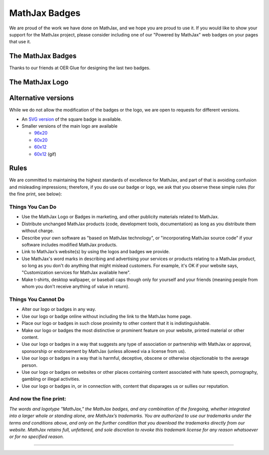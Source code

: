 .. _mathjax-badges:

##############
MathJax Badges
##############

We are proud of the work we have done on MathJax, and we hope you are
proud to use it. If you would like to show your support for the MathJax
project, please consider including one of our "Powered by MathJax" web
badges on your pages that use it.

The MathJax Badges
==================

.. raw:: html

      <table>
      <thead>
      <tr>
      <td>Badge</td>
      <td>HTML to Use</td>
      </tr>
      </thead>
      <tbody>
      <tr>
      <td>
      <a href="https://www.mathjax.org/"><br />
      <img title="Powered by MathJax" src="https://www.mathjax.org/badge/badge.gif" border="0" alt="Powered by MathJax" /><br />
      </a>
      </td>
      <td>
      <pre>&lt;a href="https://www.mathjax.org"&gt;
          &lt;img title="Powered by MathJax"
          src="https://www.mathjax.org/badge/badge.gif"
          border="0" alt="Powered by MathJax" /&gt;
      &lt;/a&gt;</pre>
      </td>
      </tr>
      <tr>
      <td>
      <a href="https://www.mathjax.org"><br />
      <img title="Powered by MathJax" src="https://www.mathjax.org/badge/badge-square.png" border="0" alt="Powered by MathJax" /><br />
      </a>
      </td>
      <td>
      <pre>&lt;a href="https://www.mathjax.org"&gt;
          &lt;img title="Powered by MathJax"
          src="https://www.mathjax.org/badge/badge-square.png"
          border="0" alt="Powered by MathJax" /&gt;
      &lt;/a&gt;</pre>
      </td>
      </tr>
      <tr>
      <td>
      <a href="https://www.mathjax.org"><br />
      <img title="Powered by MathJax" src="https://www.mathjax.org/badge/badge-square-2.png" border="0" alt="Powered by MathJax" /><br />
      </a>
      </td>
      <td>
      <pre>&lt;a href="https://www.mathjax.org"&gt;
          &lt;img title="Powered by MathJax"
          src="https://www.mathjax.org/badge/badge-square-2.png"
          border="0" alt="Powered by MathJax" /&gt;
      &lt;/a&gt;</pre>
      </td>
      </tr>
      <tr>
      <td>
      <a href="https://www.mathjax.org"><br />
      <img title="Powered by MathJax" src="https://www.mathjax.org/badge/badge-square-3.png" border="0" alt="Powered by MathJax" /><br />
      </a>
      </td>
      <td>
      <pre>&lt;a href="https://www.mathjax.org"&gt;
          &lt;img title="Powered by MathJax"
          src="https://www.mathjax.org/badge/badge-square-3.png"
          border="0" alt="Powered by MathJax" /&gt;
      &lt;/a&gt;</pre>
      </td>
      </tr>
      </tbody>
      </table>

Thanks to our friends at OER Glue for designing the last two badges.

The MathJax Logo
================

.. raw:: html

      <table>
      <tr>
      <td>
      <a href="https://www.mathjax.org"><br />
      <img title="Powered by MathJax" src="https://www.mathjax.org/badge/mj_logo.png" border="0" alt="Powered by MathJax" /><br />
      </a>
      </td>
      <td>
      <pre>&lt;a href="https://www.mathjax.org"&gt;
	  &lt;img title="Powered by MathJax"
	  src="https://www.mathjax.org/badge/mj_logo.png"
	  border="0" alt="Powered by MathJax" /&gt;
      &lt;/a&gt;</pre>
      </td>
      </tr>
      </table>

Alternative versions
====================

While we do not allow the modification of the badges or the logo, we are
open to requests for different versions.

-  An `SVG version <https://www.mathjax.org/badge/badge-square.svg>`__
   of the square badge is available.
-  Smaller versions of the main logo are available

   -  `96x20 <https://www.mathjax.org/badge/logo2.png>`__
   -  `60x20 <https://www.mathjax.org/badge/mj_logo_60x20.png>`__
   -  `60x12 <https://www.mathjax.org/badge/mj_logo_60x12.png>`__
   -  `60x12 <https://www.mathjax.org/badge/logo_60x12.gif>`__
      (gif)

Rules
=====

We are committed to maintaining the highest standards of excellence for
MathJax, and part of that is avoiding confusion and misleading
impressions; therefore, if you do use our badge or logo, we ask that you
observe these simple rules (for the fine print, see below):

Things You Can Do
-----------------

-  Use the MathJax Logo or Badges in marketing, and other publicity
   materials related to MathJax.
-  Distribute unchanged MathJax products (code, development tools,
   documentation) as long as you distribute them without charge.
-  Describe your own software as "based on MathJax technology", or
   "incorporating MathJax source code" if your software includes
   modified MathJax products.
-  Link to MathJax’s website(s) by using the logos and badges we
   provide.
-  Use MathJax's word marks in describing and advertising your services
   or products relating to a MathJax product, so long as you don't do
   anything that might mislead customers. For example, it's OK if your
   website says, "Customization services for MathJax available here".
-  Make t-shirts, desktop wallpaper, or baseball caps though only for
   yourself and your friends (meaning people from whom you don't receive
   anything of value in return).

Things You Cannot Do
--------------------

-  Alter our logo or badges in any way.
-  Use our logo or badge online without including the link to the
   MathJax home page.
-  Place our logo or badges in such close proximity to other content
   that it is indistinguishable.
-  Make our logo or badges the most distinctive or prominent feature on
   your website, printed material or other content.
-  Use our logo or badges in a way that suggests any type of association
   or partnership with MathJax or approval, sponsorship or endorsement
   by MathJax (unless allowed via a license from us).
-  Use our logo or badges in a way that is harmful, deceptive, obscene
   or otherwise objectionable to the average person.
-  Use our logo or badges on websites or other places containing content
   associated with hate speech, pornography, gambling or illegal
   activities.
-  Use our logo or badges in, or in connection with, content that
   disparages us or sullies our reputation.


And now the fine print:
-----------------------

*The words and logotype "MathJax," the MathJax badges, and any
combination of the foregoing, whether integrated into a larger whole or
standing alone, are MathJax’s trademarks. You are authorized to use our
trademarks under the terms and conditions above, and only on the further
condition that you download the trademarks directly from our website.
MathJax retains full, unfettered, and sole discretion to revoke this
trademark license for any reason whatsoever or for no specified reason.*

-----

.. raw:: html

   <span></span>
